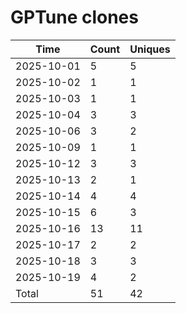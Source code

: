 * GPTune clones
|       Time |   Count | Uniques |
|------------+---------+---------|
| 2025-10-01 |       5 |       5 |
| 2025-10-02 |       1 |       1 |
| 2025-10-03 |       1 |       1 |
| 2025-10-04 |       3 |       3 |
| 2025-10-06 |       3 |       2 |
| 2025-10-09 |       1 |       1 |
| 2025-10-12 |       3 |       3 |
| 2025-10-13 |       2 |       1 |
| 2025-10-14 |       4 |       4 |
| 2025-10-15 |       6 |       3 |
| 2025-10-16 |      13 |      11 |
| 2025-10-17 |       2 |       2 |
| 2025-10-18 |       3 |       3 |
| 2025-10-19 |       4 |       2 |
|------------+---------+---------|
| Total      |      51 |      42 |
